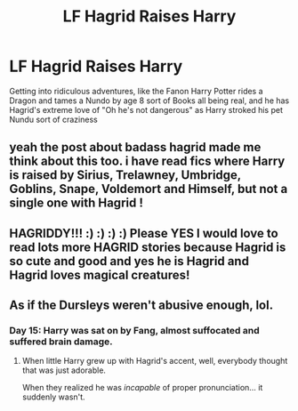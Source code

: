 #+TITLE: LF Hagrid Raises Harry

* LF Hagrid Raises Harry
:PROPERTIES:
:Author: LittenInAScarf
:Score: 23
:DateUnix: 1531516751.0
:DateShort: 2018-Jul-14
:FlairText: Request
:END:
Getting into ridiculous adventures, like the Fanon Harry Potter rides a Dragon and tames a Nundo by age 8 sort of Books all being real, and he has Hagrid's extreme love of "Oh he's not dangerous" as Harry stroked his pet Nundu sort of craziness


** yeah the post about badass hagrid made me think about this too. i have read fics where Harry is raised by Sirius, Trelawney, Umbridge, Goblins, Snape, Voldemort and Himself, but not a single one with Hagrid !
:PROPERTIES:
:Author: natus92
:Score: 7
:DateUnix: 1531521435.0
:DateShort: 2018-Jul-14
:END:


** HAGRIDDY!!! :) :) :) :) Please YES I would love to read lots more HAGRID stories because Hagrid is so cute and good and yes he is Hagrid and Hagrid loves magical creatures!
:PROPERTIES:
:Score: 6
:DateUnix: 1531522247.0
:DateShort: 2018-Jul-14
:END:


** As if the Dursleys weren't abusive enough, lol.
:PROPERTIES:
:Author: TheVoteMote
:Score: 2
:DateUnix: 1531531658.0
:DateShort: 2018-Jul-14
:END:

*** Day 15: Harry was sat on by Fang, almost suffocated and suffered brain damage.
:PROPERTIES:
:Author: Deathcrow
:Score: 6
:DateUnix: 1531532498.0
:DateShort: 2018-Jul-14
:END:

**** When little Harry grew up with Hagrid's accent, well, everybody thought that was just adorable.

When they realized he was /incapable/ of proper pronunciation... it suddenly wasn't.
:PROPERTIES:
:Author: TheVoteMote
:Score: 5
:DateUnix: 1531542334.0
:DateShort: 2018-Jul-14
:END:
